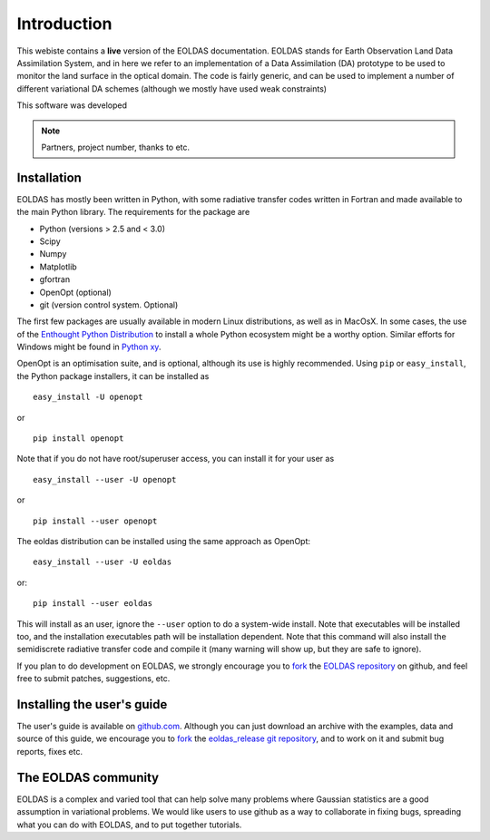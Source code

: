 ***************************************************************************
Introduction
***************************************************************************

This webiste contains a **live** version of the EOLDAS documentation. 
EOLDAS stands for Earth Observation Land Data Assimilation System, and 
in here we refer to an implementation of a Data Assimilation (DA) 
prototype to be used to monitor the land surface in the optical domain.
The code is fairly generic, and can be used to implement a number of
different variational DA schemes (although we mostly have used weak constraints)

This software was developed

.. note:: 

   Partners, project number, thanks to etc.


Installation
^^^^^^^^^^^^^

EOLDAS has mostly been written in Python, with some radiative transfer
codes written in Fortran and made available to the main Python library.
The requirements for the package are

* Python (versions > 2.5 and < 3.0)
* Scipy
* Numpy
* Matplotlib
* gfortran
* OpenOpt (optional)
* git (version control system. Optional)

The first few packages are usually available in modern Linux distributions,
as well as in MacOsX. In some cases, the use of the `Enthought Python Distribution <http://www.enthought.com/products/epd.php>`_
to install a whole Python ecosystem might be a worthy option. Similar 
efforts for Windows might be found in `Python xy <http://code.google.com/p/pythonxy/>`_.

OpenOpt is an optimisation suite, and is optional, although its use is 
highly recommended. Using ``pip`` or ``easy_install``, the Python
package installers, it can be installed as ::

    easy_install -U openopt 

or ::

    pip install openopt

Note that if you do not have root/superuser access, you can install it
for your user as ::

    easy_install --user -U openopt

or ::

    pip install --user openopt

The eoldas distribution can be installed using the same approach as
OpenOpt: ::

    easy_install --user -U eoldas

or::
    
    pip install --user eoldas

This will install as an user, ignore the ``--user`` option to do a 
system-wide install. Note that executables will be installed too, and 
the installation executables path will be installation dependent. Note
that this command will also install the semidiscrete radiative transfer
code and compile it (many warning will show up, but they are safe to
ignore).

If you plan to do development on EOLDAS, we strongly encourage you to
`fork <https://help.github.com/articles/fork-a-repo>`_ the `EOLDAS repository <https://github.com/jgomezdans/eoldas>`_
on github, and feel free to submit patches, suggestions, etc.


Installing the user's guide
^^^^^^^^^^^^^^^^^^^^^^^^^^^^^

The user's guide is available on  `github.com <http://github.com/jgomezdans/eoldas_release/>`_. 
Although you can just download an archive with the examples, data and
source of this guide, we encourage you to `fork <https://help.github.com/articles/fork-a-repo>`_ 
the `eoldas_release git repository <http://github.com/jgomezdans/eoldas_release/>`_,
and to work on it and submit bug reports, fixes etc.

The EOLDAS community
^^^^^^^^^^^^^^^^^^^^^^^

EOLDAS is a complex and varied tool that can help solve many problems 
where Gaussian statistics are a good assumption in variational problems.
We would like users to use github as a way to collaborate in fixing bugs,
spreading what you can do with EOLDAS, and to put together tutorials.